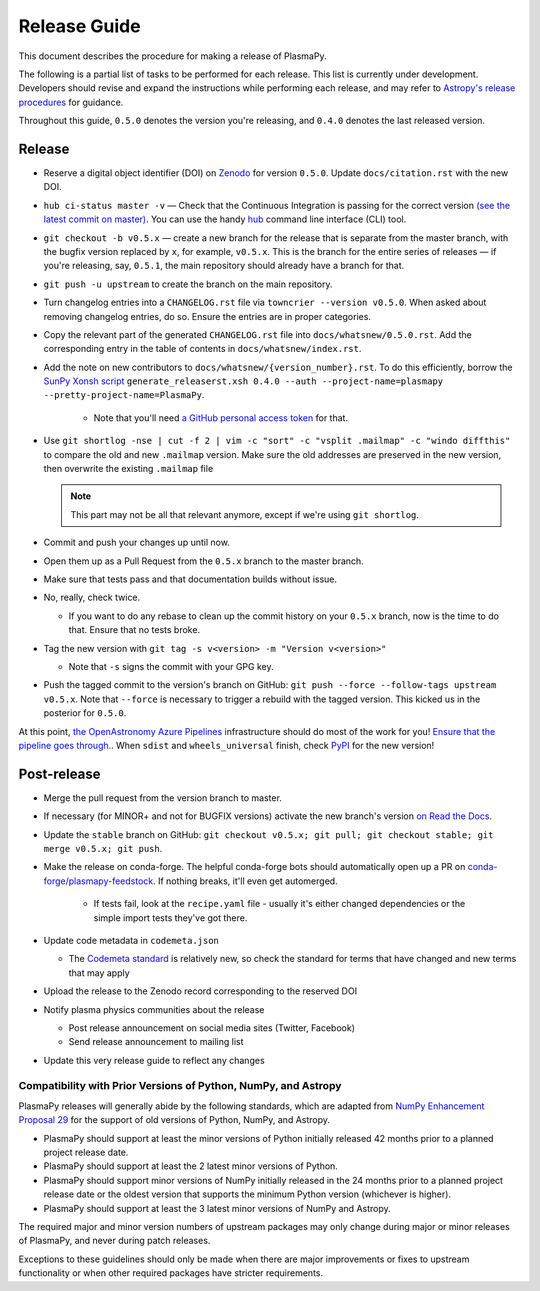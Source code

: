 *************
Release Guide
*************

This document describes the procedure for making a release of
PlasmaPy.

The following is a partial list of tasks to be performed for each
release.  This list is currently under development.  Developers should
revise and expand the instructions while performing each release,
and may refer to `Astropy's release procedures
<http://docs.astropy.org/en/stable/development/releasing.html>`_ for
guidance.

Throughout this guide, ``0.5.0`` denotes the version you're releasing,
and ``0.4.0`` denotes the last released version.

Release
-------

* Reserve a digital object identifier (DOI) on `Zenodo <https://zenodo.org>`_
  for version ``0.5.0``.  Update ``docs/citation.rst`` with the new DOI.

* ``hub ci-status master -v`` — Check that the Continuous Integration is passing for the correct
  version `(see the latest commit on master)
  <https://github.com/PlasmaPy/PlasmaPy/commits/master>`_. You can use the handy `hub <https://github.com/github/hub>`_ command line interface (CLI) tool.

* ``git checkout -b v0.5.x`` — create a new branch for the release that is
  separate from the master branch, with the bugfix version replaced by ``x``, for
  example, ``v0.5.x``. This is the branch for the entire series of releases — if
  you're releasing, say, ``0.5.1``, the main repository should already have a
  branch for that.

* ``git push -u upstream`` to create the branch on the main repository.

* Turn changelog entries into a ``CHANGELOG.rst`` file via ``towncrier --version
  v0.5.0``. When asked about removing changelog entries, do so. Ensure
  the entries are in proper categories.

* Copy the relevant part of the generated ``CHANGELOG.rst`` file into
  ``docs/whatsnew/0.5.0.rst``. Add the corresponding entry in the
  table of contents in ``docs/whatsnew/index.rst``.

* Add the note on new contributors to ``docs/whatsnew/{version_number}.rst``. To
  do this efficiently, borrow the `SunPy Xonsh script
  <https://github.com/sunpy/sunpy/blob/v2.1dev/tools/generate_releaserst.xsh>`_
  ``generate_releaserst.xsh 0.4.0 --auth --project-name=plasmapy
  --pretty-project-name=PlasmaPy``.

    * Note that you'll need `a GitHub personal access token
      <https://github.com/settings/tokens>`_ for that.

* Use ``git shortlog -nse | cut -f 2 | vim -c "sort" -c "vsplit .mailmap" -c
  "windo diffthis"`` to compare the old and new ``.mailmap`` version. Make sure
  the old addresses are preserved in the new version, then overwrite the
  existing ``.mailmap`` file

  .. note::

     This part may not be all that relevant anymore, except if we're using ``git
     shortlog``.

* Commit and push your changes up until now.

* Open them up as a Pull Request from the ``0.5.x`` branch to the master branch.

* Make sure that tests pass and that documentation builds without issue.

* No, really, check twice.

  * If you want to do any rebase to clean up the commit history on your ``0.5.x``
    branch, now is the time to do that. Ensure that no tests broke.

* Tag the new version with ``git tag -s v<version> -m "Version v<version>"``

  * Note that ``-s`` signs the commit with your GPG key.

* Push the tagged commit to the version's branch on GitHub: ``git push --force
  --follow-tags upstream v0.5.x``. Note that ``--force`` is necessary to trigger
  a rebuild with the tagged version. This kicked us in the posterior for ``0.5.0``.

At this point, `the OpenAstronomy Azure Pipelines
<https://openastronomy-azure-pipelines.readthedocs.io/en/latest/publish.html>`_
infrastructure should do most of the work for you! `Ensure that the pipeline
goes through. <https://dev.azure.com/plasmapy/PlasmaPy/_build>`_. When ``sdist``
and ``wheels_universal`` finish, check `PyPI
<https://pypi.org/project/plasmapy/>`_ for the new version!

Post-release
------------

* Merge the pull request from the version branch to master.

* If necessary (for MINOR+ and not for BUGFIX versions) activate the new
  branch's version `on Read the Docs
  <https://readthedocs.org/projects/plasmapy/versions/>`_.

* Update the ``stable`` branch on GitHub: ``git checkout v0.5.x; git pull; git
  checkout stable; git merge v0.5.x; git push``.

* Make the release on conda-forge. The helpful conda-forge bots should
  automatically open up a PR on `conda-forge/plasmapy-feedstock
  <https://github.com/conda-forge/plasmapy-feedstock/pulls>`_. If nothing
  breaks, it'll even get automerged.

    * If tests fail, look at the ``recipe.yaml`` file - usually it's either
      changed dependencies or the simple import tests they've got there.

* Update code metadata in ``codemeta.json``

  * The `Codemeta standard <https://codemeta.github.io/>`_ is
    relatively new, so check the standard for terms that have changed
    and new terms that may apply

* Upload the release to the Zenodo record corresponding to the reserved
  DOI

* Notify plasma physics communities about the release

  * Post release announcement on social media sites (Twitter, Facebook)

  * Send release announcement to mailing list

* Update this very release guide to reflect any changes

Compatibility with Prior Versions of Python, NumPy, and Astropy
===============================================================

PlasmaPy releases will generally abide by the following standards,
which are adapted from `NumPy Enhancement Proposal 29
<https://numpy.org/neps/nep-0029-deprecation_policy.html>`_ for the
support of old versions of Python, NumPy, and Astropy.

* PlasmaPy should support at least the minor versions of Python
  initially released 42 months prior to a planned project release date.
* PlasmaPy should support at least the 2 latest minor versions of
  Python.
* PlasmaPy should support minor versions of NumPy initially released
  in the 24 months prior to a planned project release date or the
  oldest version that supports the minimum Python version (whichever is
  higher).
* PlasmaPy should support at least the 3 latest minor versions of
  NumPy and Astropy.

The required major and minor version numbers of upstream packages may
only change during major or minor releases of PlasmaPy, and never during
patch releases.

Exceptions to these guidelines should only be made when there are major
improvements or fixes to upstream functionality or when other required
packages have stricter requirements.
